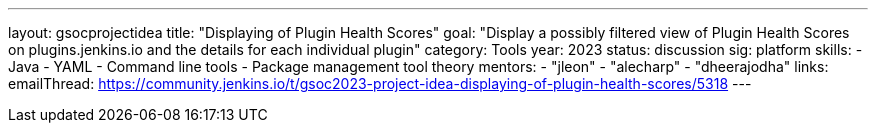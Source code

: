 ---
layout: gsocprojectidea
title: "Displaying of Plugin Health Scores"
goal: "Display a possibly filtered view of Plugin Health Scores on plugins.jenkins.io and the details for each individual plugin"
category: Tools
year: 2023
status: discussion
sig: platform
skills:
- Java
- YAML
- Command line tools
- Package management tool theory
mentors:
- "jleon"
- "alecharp"
- "dheerajodha"
links:
    emailThread: https://community.jenkins.io/t/gsoc2023-project-idea-displaying-of-plugin-health-scores/5318
//   gitter: "TBD"
//   draft: TBD
---
// === Background
// TBD
//
// === Quick Start
// TBD
//
// === Skills to Study and Improve
// * TBD
//
// === Project Difficulty Level
// 
// Beginner to Intermediate
// 
// === Project Size
// 
// 175 hours
// 
// === Expected outcomes
// 
// New feature
// 
// Details to be clarified interactively, together with the mentors, during the Contributor Application drafting phase. 
// 
// === Newbie Friendly Issues
